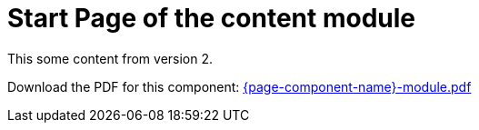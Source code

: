 = Start Page of the content module
// This overrides the navigation item
:navtitle: Start Page
// Redirect from old pages
:page-aliases: old-page-page.adoc

This some content from version 2.

Download the PDF for this component: link:/antora-extensions-demo/content/{page-version}/{page-component-name}-module.pdf[{page-component-name}-module.pdf]
